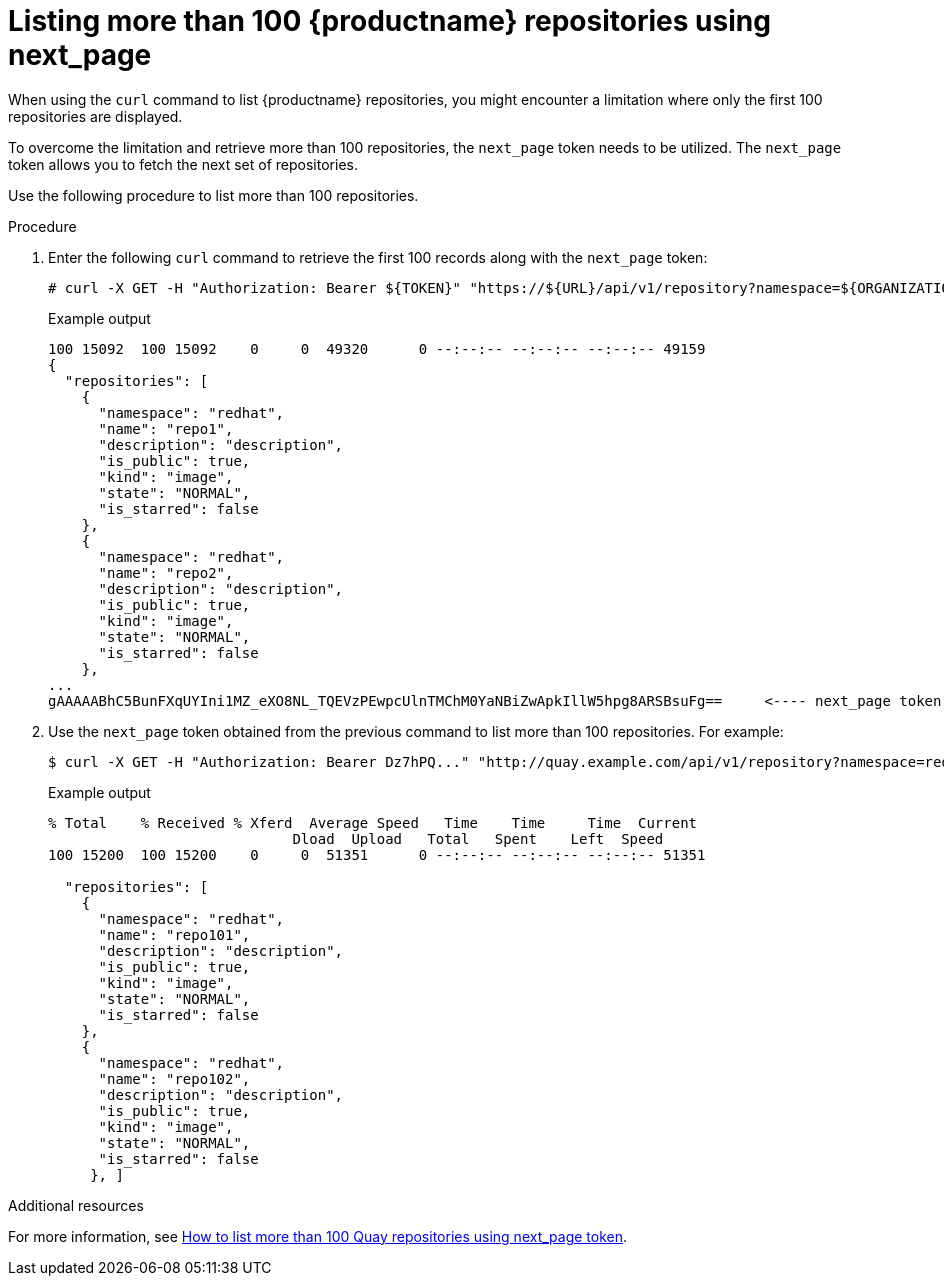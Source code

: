 :_content-type: CONCEPT
[id="how-to-list-quay-repos"]
= Listing more than 100 {productname} repositories using next_page

When using the `curl` command to list {productname} repositories, you might encounter a limitation where only the first 100 repositories are displayed.

To overcome the limitation and retrieve more than 100 repositories, the `next_page` token needs to be utilized. The `next_page` token allows you to fetch the next set of repositories.

Use the following procedure to list more than 100 repositories. 

.Procedure 

. Enter the following `curl` command to retrieve the first 100 records along with the `next_page` token:
+
[source,terminal]
----
# curl -X GET -H "Authorization: Bearer ${TOKEN}" "https://${URL}/api/v1/repository?namespace=${ORGANIZATION}" | jq '.' | head -20
----
+
.Example output
+
[source,terminal]
----
100 15092  100 15092    0     0  49320      0 --:--:-- --:--:-- --:--:-- 49159
{
  "repositories": [
    {
      "namespace": "redhat",
      "name": "repo1",
      "description": "description",
      "is_public": true,
      "kind": "image",
      "state": "NORMAL",
      "is_starred": false
    },
    {
      "namespace": "redhat",
      "name": "repo2",
      "description": "description",
      "is_public": true,
      "kind": "image",
      "state": "NORMAL",
      "is_starred": false
    },
...
gAAAAABhC5BunFXqUYIni1MZ_eXO8NL_TQEVzPEwpcUlnTMChM0YaNBiZwApkIllW5hpg8ARSBsuFg==     <---- next_page token
----

. Use the `next_page` token obtained from the previous command to list more than 100 repositories. For example:
+
[source,terminal]
----
$ curl -X GET -H "Authorization: Bearer Dz7hPQ..." "http://quay.example.com/api/v1/repository?namespace=redhat&next_page=gAAAAABhC7A...SBsuFg== " | jq '.' | head -20
----
+
.Example output
+
[source,terminal]
----
% Total    % Received % Xferd  Average Speed   Time    Time     Time  Current
                             Dload  Upload   Total   Spent    Left  Speed
100 15200  100 15200    0     0  51351      0 --:--:-- --:--:-- --:--:-- 51351

  "repositories": [
    {
      "namespace": "redhat",
      "name": "repo101",
      "description": "description",
      "is_public": true,
      "kind": "image",
      "state": "NORMAL",
      "is_starred": false
    },
    {
      "namespace": "redhat",
      "name": "repo102",
      "description": "description",
      "is_public": true,
      "kind": "image",
      "state": "NORMAL",
      "is_starred": false
     }, ]
----

[role="_additional-resources"]
.Additional resources

For more information, see link:https://access.redhat.com/solutions/6234121[How to list more than 100 Quay repositories using next_page token].



